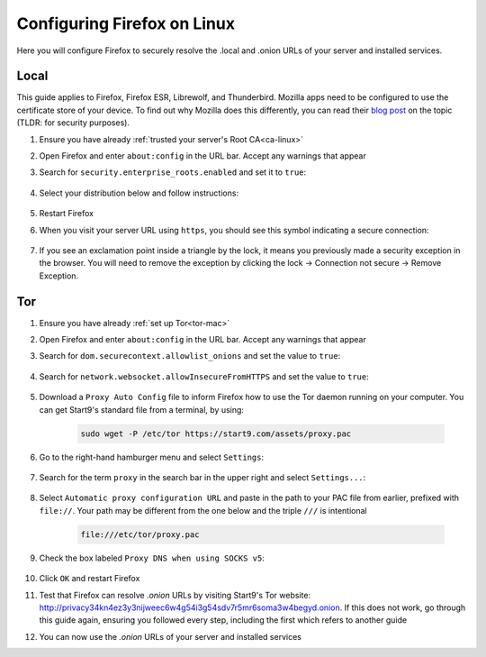 .. _ff-linux:

============================
Configuring Firefox on Linux
============================
Here you will configure Firefox to securely resolve the .local and .onion URLs of your server and installed services.

Local
-----
This guide applies to Firefox, Firefox ESR, Librewolf, and Thunderbird. Mozilla apps need to be configured to use the certificate store of your device. To find out why Mozilla does this differently, you can read their `blog post <https://blog.mozilla.org/security/2019/02/14/why-does-mozilla-maintain-our-own-root-certificate-store/>`_ on the topic (TLDR: for security purposes).

#. Ensure you have already :ref:`trusted your server's Root CA<ca-linux>`

#. Open Firefox and enter ``about:config`` in the URL bar. Accept any warnings that appear

#. Search for ``security.enterprise_roots.enabled`` and set it to ``true``:

    .. figure:: /_static/images/ssl/browser/enterprise_roots_enabled_true.png
        :width: 80%
        :alt: Firefox security settings

#. Select your distribution below and follow instructions:

    .. tabs::

        .. group-tab:: Debian/Ubuntu

            #. Select the hamburger menu -> ``Settings``. Search for ``security devices`` and select ``Security Devices...``

                .. figure:: /_static/images/ssl/linux/cert-trust-linux-firefox-p11kit-1.png
                    :width: 60%
                    :alt: Mozilla application p11kit trust #1

            #. When the Device Manager dialog window opens, select ``Load``

                .. figure:: /_static/images/ssl/linux/cert-trust-linux-firefox-p11kit-2.png
                    :width: 60%
                    :alt: Mozilla application p11kit trust #2

            #. Give the Module Name a title such as "System CA Trust Module". For the Module filename, paste in ``/usr/lib/x86_64-linux-gnu/pkcs11/p11-kit-trust.so`` and hit ``OK``

                .. figure:: /_static/images/ssl/linux/cert-trust-linux-firefox-p11kit-3.png
                    :width: 60%
                    :alt: Mozilla application p11kit trust #3

            #. Verify that the new module shows up on the left hand side and select ``OK`` at the bottom right:

                .. figure:: /_static/images/ssl/linux/cert-trust-linux-firefox-p11kit-4.png
                    :width: 60%
                    :alt: Mozilla application p11kit trust #4

        .. group-tab:: Arch/Garuda/CentOS/Fedora

            No special steps are needed for Arch/Garuda/CentOS/Fedora. Continue below.

#. Restart Firefox

#. When you visit your server URL using ``https``, you should see this symbol indicating a secure connection:

    .. figure:: /_static/images/ssl/browser/firefox-https-good.png
        :width: 80%
        :alt: Firefox security settings

#. If you see an exclamation point inside a triangle by the lock, it means you previously made a security exception in the browser. You will need to remove the exception by clicking the lock -> Connection not secure -> Remove Exception.

    .. figure:: /_static/images/ssl/browser/cert-trust-exception-remove-1.png
        :width: 80%
        :alt: Firefox - Remove security exception (Part 1)

    .. figure:: /_static/images/ssl/browser/cert-trust-exception-remove-2.png
        :width: 80%
        :alt: Firefox - Remove security exception (Part 2)

Tor
---
#. Ensure you have already :ref:`set up Tor<tor-mac>`

#. Open Firefox and enter ``about:config`` in the URL bar. Accept any warnings that appear

#. Search for ``dom.securecontext.allowlist_onions`` and set the value to ``true``:

    .. figure:: /_static/images/tor/firefox_allowlist.png
        :width: 60%
        :alt: Firefox whitelist onions screenshot

#. Search for ``network.websocket.allowInsecureFromHTTPS`` and set the value to ``true``:

    .. figure:: /_static/images/tor/firefox_insecure_websockets.png
        :width: 60%
        :alt: Firefox allow insecure websockets over https

#. Download a ``Proxy Auto Config`` file to inform Firefox how to use the Tor daemon running on your computer. You can get Start9's standard file from a terminal, by using:

    .. code-block::

        sudo wget -P /etc/tor https://start9.com/assets/proxy.pac


#. Go to the right-hand hamburger menu and select ``Settings``:

    .. figure:: /_static/images/tor/os_ff_settings.png
        :width: 30%
        :alt: Firefox options screenshot

#. Search for the term ``proxy`` in the search bar in the upper right and select ``Settings...``:

    .. figure:: /_static/images/tor/firefox_search.png
        :width: 60%
        :alt: Firefox search screenshot

#. Select ``Automatic proxy configuration URL`` and paste in the path to your PAC file from earlier, prefixed with ``file://``. Your path may be different from the one below and the triple ``///`` is intentional

    .. code-block::

        file:///etc/tor/proxy.pac

#. Check the box labeled ``Proxy DNS when using SOCKS v5``:

    .. figure:: /_static/images/tor/firefox_proxy.png
        :width: 60%
        :alt: Firefox proxy settings screenshot

#. Click ``OK`` and restart Firefox

#. Test that Firefox can resolve `.onion` URLs by visiting Start9's Tor website: http://privacy34kn4ez3y3nijweec6w4g54i3g54sdv7r5mr6soma3w4begyd.onion. If this does not work, go through this guide again, ensuring you followed every step, including the first which refers to another guide

#. You can now use the `.onion` URLs of your server and installed services
